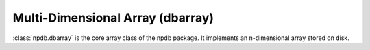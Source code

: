 Multi-Dimensional Array (dbarray)
=================================

:class:`npdb.dbarray` is the core array class of the npdb package. It implements an n-dimensional array stored on disk.

.. autosummary::
   :toctree: generated/
   :nosignatures:

   npdb.dbarray
